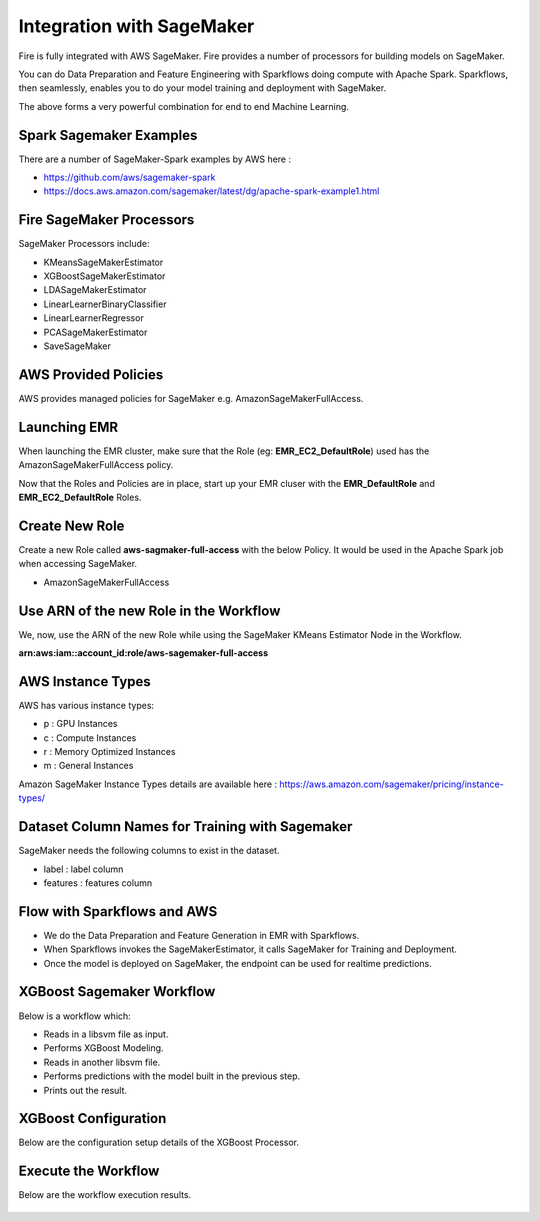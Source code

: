 Integration with SageMaker
========================

Fire is fully integrated with AWS SageMaker. Fire provides a number of processors for building models on SageMaker. 

You can do Data Preparation and Feature Engineering with Sparkflows doing compute with Apache Spark. Sparkflows, then seamlessly, enables you to do your model training and deployment with SageMaker. 

The above forms a very powerful combination for end to end Machine Learning.

Spark Sagemaker Examples
------------------------

There are a number of SageMaker-Spark examples by AWS here : 

* https://github.com/aws/sagemaker-spark
* https://docs.aws.amazon.com/sagemaker/latest/dg/apache-spark-example1.html


Fire SageMaker Processors
------------------

SageMaker Processors include:

* KMeansSageMakerEstimator
* XGBoostSageMakerEstimator 
* LDASageMakerEstimator
* LinearLearnerBinaryClassifier
* LinearLearnerRegressor
* PCASageMakerEstimator
* SaveSageMaker

AWS Provided Policies
-----

AWS provides managed policies for SageMaker e.g. AmazonSageMakerFullAccess.

Launching EMR
------------

When launching the EMR cluster, make sure that the Role (eg: **EMR_EC2_DefaultRole**) used has the AmazonSageMakerFullAccess policy. 

Now that the Roles and Policies are in place, start up your EMR cluser with the **EMR_DefaultRole** and  **EMR_EC2_DefaultRole** Roles.

Create New Role
--------------

Create a new Role called **aws-sagmaker-full-access** with the below Policy. It would be used in the Apache Spark job when accessing SageMaker.

* AmazonSageMakerFullAccess

Use ARN of the new Role in the Workflow
----------------

We, now, use the ARN of the new Role while using the SageMaker KMeans Estimator Node in the Workflow.

**arn:aws:iam::account_id:role/aws-sagemaker-full-access**


AWS Instance Types
------------------

AWS has various instance types:

* p : GPU Instances
* c : Compute Instances
* r : Memory Optimized Instances
* m : General Instances

Amazon SageMaker Instance Types details are available here : https://aws.amazon.com/sagemaker/pricing/instance-types/


Dataset Column Names for Training with Sagemaker
------------------------------------------------

SageMaker needs the following columns to exist in the dataset.

* label : label column
* features : features column


Flow with Sparkflows and AWS
---------------------------

* We do the Data Preparation and Feature Generation in EMR with Sparkflows.
* When Sparkflows invokes the SageMakerEstimator, it calls SageMaker for Training and Deployment.
* Once the model is deployed on SageMaker, the endpoint can be used for realtime predictions.

XGBoost Sagemaker Workflow
---------------------

Below is a workflow which:

* Reads in a libsvm file as input.
* Performs XGBoost Modeling.
* Reads in another libsvm file.
* Performs predictions with the model built in the previous step.
* Prints out the result.

.. figure:: ../../_assets/aws/sagemaker-xgboost-workflow-2.png
   :alt: SageMaker XGBoost 
   :align: center
   
XGBoost Configuration
---------------

Below are the configuration setup details of the XGBoost Processor.

.. figure:: ../../_assets/aws/sagemaker-xgboost-configuration-1.png
   :alt: SageMaker XGBoost Configuration
   :align: center

   
Execute the Workflow
------------------

Below are the workflow execution results.

.. figure:: ../../_assets/aws/sagemaker-xgboost-execute-1.png
   :alt: SageMaker XGBoost Execution
   :align: center
   
   



